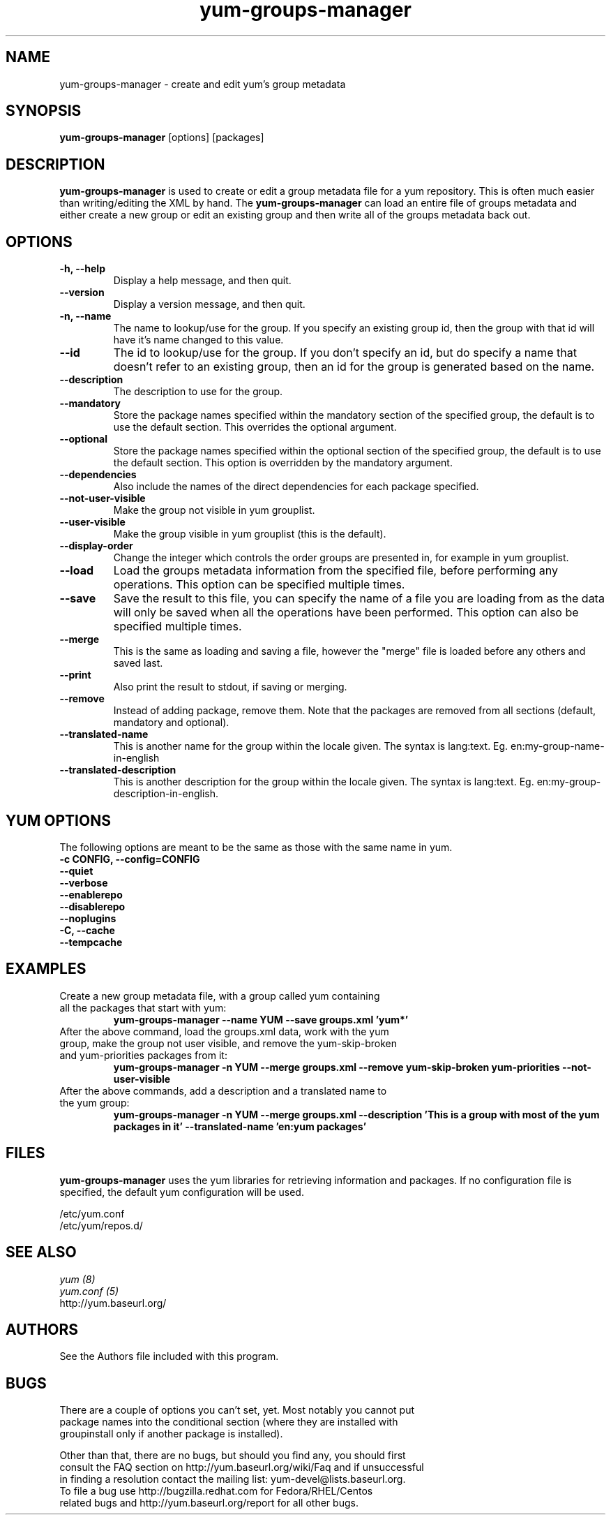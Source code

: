 .\" yum-groups-manager
.TH "yum-groups-manager" "1" "23 August 2008" "" ""
.SH "NAME"
yum-groups-manager - create and edit yum's group metadata
.SH "SYNOPSIS"
\fByum-groups-manager\fP [options] [packages]
.SH "DESCRIPTION"
\fByum-groups-manager\fP is used to create or edit a group metadata file for a
yum repository. This is often much easier than writing/editing the XML by hand.
The \fByum-groups-manager\fP can load an entire file of groups metadata and
either create a new group or edit an existing group and then write all of the
groups metadata back out.
.SH "OPTIONS"
.IP "\fB\-h, \-\-help\fP"
Display a help message, and then quit.
.IP "\fB\-\-version\fP"
Display a version message, and then quit.
.IP "\fB\-n, \-\-name\fP"
The name to lookup/use for the group. If you specify an existing group id, then
the group with that id will have it's name changed to this value.
.IP "\fB\-\-id\fP"
The id to lookup/use for the group. If you don't specify an id, but do specify a
name that doesn't refer to an existing group, then an id for the group is
generated based on the name.
.IP "\fB\-\-description\fP"
The description to use for the group.
.IP "\fB\-\-mandatory\fP"
Store the package names specified within the mandatory section of the specified
group, the default is to use the default section. This overrides the optional
argument.
.IP "\fB\-\-optional\fP"
Store the package names specified within the optional section of the specified
group, the default is to use the default section. This option is overridden by
the mandatory argument.
.IP "\fB\-\-dependencies\fP"
Also include the names of the direct dependencies for each package specified.
.IP "\fB\-\-not\-user\-visible\fP"
Make the group not visible in yum grouplist.
.IP "\fB\-\-user\-visible\fP"
Make the group visible in yum grouplist (this is the default).
.IP "\fB\-\-display\-order\fP"
Change the integer which controls the order groups are presented in, for example
in yum grouplist.
.IP "\fB\-\-load\fP"
Load the groups metadata information from the specified file, before
performing any operations. This option can be specified multiple times.
.IP "\fB\-\-save\fP"
Save the result to this file, you can specify the name of a file you are
loading from as the data will only be saved when all the operations have been
performed. This option can also be specified multiple times.
.IP "\fB\-\-merge\fP"
This is the same as loading and saving a file, however the "merge" file is
loaded before any others and saved last.
.IP "\fB\-\-print\fP"
Also print the result to stdout, if saving or merging.
.IP "\fB\-\-remove\fP"
Instead of adding package, remove them. Note that the packages are removed from
all sections (default, mandatory and optional).
.IP "\fB\-\-translated\-name\fP"
This is another name for the group within the locale given. The syntax is
lang:text. Eg. en:my-group-name-in-english
.IP "\fB\-\-translated\-description\fP"
This is another description for the group within the locale given. The syntax is
lang:text. Eg. en:my-group-description-in-english.

.SH "YUM OPTIONS"
The following options are meant to be the same as those with the same name
in yum.
.IP "\fB\-c CONFIG, \-\-config=CONFIG\fP"
.IP "\fB\-\-quiet\fP"
.IP "\fB\-\-verbose\fP"
.IP "\fB\-\-enablerepo\fP"
.IP "\fB\-\-disablerepo\fP"
.IP "\fB\-\-noplugins\fP"
.IP "\fB\-C, \-\-cache\fP"
.IP "\fB\-\-tempcache\fP"

.SH "EXAMPLES"
.IP "Create a new group metadata file, with a group called yum containing all the packages that start with yum:"
\fB yum-groups-manager --name YUM --save groups.xml 'yum*'\fP
.IP "After the above command, load the groups.xml data, work with the yum group, make the group not user visible, and remove the yum-skip-broken and yum-priorities packages from it:"
\fB yum-groups-manager -n YUM --merge groups.xml --remove yum-skip-broken yum-priorities --not-user-visible\fP
.IP "After the above commands, add a description and a translated name to the yum group:"
\fB yum-groups-manager -n YUM --merge groups.xml --description 'This is a group with most of the yum packages in it' --translated-name 'en:yum packages'\fP
.SH "FILES"
\fByum-groups-manager\fP uses the yum libraries for retrieving information and
packages. If no configuration file is specified, the default yum
configuration will be used.
.PP
.nf 
/etc/yum.conf
/etc/yum/repos.d/
.fi
.SH "SEE ALSO"
.nf
.I yum (8)
.I yum.conf (5)
http://yum.baseurl.org/
.fi
.SH "AUTHORS"
.nf 
See the Authors file included with this program.
.fi
.SH "BUGS"
.nf
There are a couple of options you can't set, yet. Most notably you cannot put
package names into the conditional section (where they are installed with
groupinstall only if another package is installed).

Other than that, there are no bugs, but should you find any, you should first
consult the FAQ section on http://yum.baseurl.org/wiki/Faq and if unsuccessful
in finding a resolution contact the mailing list: yum-devel@lists.baseurl.org.
To file a bug use http://bugzilla.redhat.com for Fedora/RHEL/Centos
related bugs and http://yum.baseurl.org/report for all other bugs.

.fi
